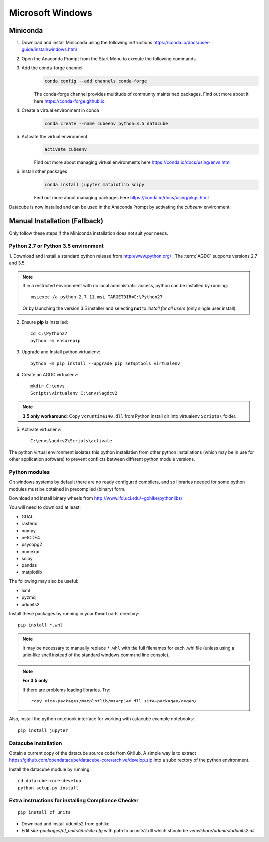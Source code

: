 =================
Microsoft Windows
=================

Miniconda
~~~~~~~~~
1. Download and install Miniconda using the following instructions https://conda.io/docs/user-guide/install/windows.html

2. Open the Anaconda Prompt from the Start Menu to execute the following commands.

3. Add the conda-forge channel
    .. code::

        conda config --add channels conda-forge

    The conda-forge channel provides multitude of community maintained packages.
    Find out more about it here https://conda-forge.github.io

4. Create a virtual environment in conda
    .. code::

        conda create --name cubeenv python=3.5 datacube

5. Activate the virtual environment
    .. code::

        activate cubeenv

    Find out more about managing virtual environments here https://conda.io/docs/using/envs.html

6. Install other packages
    .. code::

        conda install jupyter matplotlib scipy

    Find out more about managing packages here https://conda.io/docs/using/pkgs.html

Datacube is now installed and can be used in the Anaconda Prompt by activating the `cubeenv` environment. 


Manual Installation (Fallback)
~~~~~~~~~~~~~~~~~~~~~~~~~~~~~~

Only follow these steps if the Miniconda installation does not suit your needs.

Python 2.7 or Python 3.5 environment
------------------------------------

1. Download and install a standard python release from http://www.python.org/
. The :term:`AGDC` supports versions 2.7 and
3.5.

.. note::
    If in a restricted environment with no local administrator access, python can be installed by running::

        msiexec /a python-2.7.11.msi TARGETDIR=C:\Python27
    
    Or by launching the version 3.5 installer and selecting **not** to *install for all users* (only single user install).

2. Ensure **pip** is installed::

    cd C:\Python27
    python -m ensurepip

3. Upgrade and Install python virtualenv::

    python -m pip install --upgrade pip setuptools virtualenv

4. Create an AGDC virtualenv::

    mkdir C:\envs
    Scripts\virtualenv C:\envs\agdcv2

.. note::

    **3.5 only workaround**: Copy ``vcruntime140.dll`` from Python install dir into
    virtualenv ``Scripts\`` folder.

5. Activate virtualenv::

    C:\envs\agdcv2\Scripts\activate
    
The python virtual environment isolates this python installation from other python
installations (which may be in use for other application software) to prevent
conflicts between different python module versions.

Python modules
--------------

On windows systems by default there are no ready configured compilers, and so 
libraries needed for some python modules must be obtained in precompiled 
(binary) form.

Download and install binary wheels from http://www.lfd.uci.edu/~gohlke/pythonlibs/

You will need to download at least:

- GDAL
- rasterio
- numpy
- netCDF4
- psycopg2
- numexpr
- scipy
- pandas
- matplotlib

The following may also be useful:

- lxml
- pyzmq
- udunits2

Install these packages by running in your ``Downloads`` directory::

    pip install *.whl

.. note::
    It may be necessary to manually replace ``*.whl`` with the full filenames for each
    .whl file (unless using a unix-like shell instead of the standard windows command line
    console).

.. note::
    **For 3.5 only**

    If there are problems loading libraries. Try::

        copy site-packages/matplotlib/msvcp140.dll site-packages/osgeo/
        
Also, install the python notebook interface for working with datacube example notebooks::

    pip install jupyter

Datacube installation
---------------------

Obtain a current copy of the datacube source code from GitHub. A simple way is to extract 
https://github.com/opendatacube/datacube-core/archive/develop.zip
into a subdirectory of the python environment. 

Install the datacube module by running::

    cd datacube-core-develop
    python setup.py install


Extra instructions for installing Compliance Checker
----------------------------------------------------
::

    pip install cf_units

- Download and install udunits2 from gohlke

- Edit `site-packages/cf_units/etc/site.cfg` with path to udunits2.dll which should be `venv/share/udunits/udunits2.dll`

